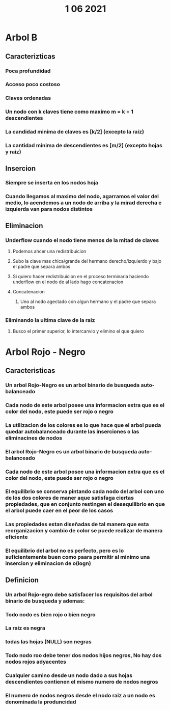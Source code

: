#+TITLE: 1 06 2021
* Arbol B
** Caracterizticas
*** Poca profundidad
*** Acceso poco costoso
*** Claves ordenadas
*** Un nodo con k claves tiene como maximo m = k + 1 descendientes
*** La candidad minima de claves es [k/2] (excepto la raiz)
*** La cantidad minima de descendientes es [m/2] (excepto hojas y raiz)
** Insercion
*** Siempre se inserta en los nodos hoja
*** Cuando llegamos al maximo del nodo, agarramos el valor del medio, lo acendemos a un nodo de arriba y la mirad derecha e izquierda van para nodos distintos
** Eliminacion
*** Underflow cuando el nodo tiene menos de la mitad de claves
**** Podemos ahcer una redistribuicion
**** Subo la clave mas chica/grande del hermano derecho/izquierdo y bajo el padre que separa ambos
**** Si quiero hacer redistribuicion en el proceso terminaria haciendo underflow en el nodo de al lado hago concatenacion
**** Concatenacion
***** Uno al nodo agectado con algun hermano y el padre que separa ambos
*** Eliminando la ultima clave de la raiz
**** Busco el primer superior, lo intercanvio y elimino el que quiero
* Arbol Rojo - Negro
** Caracteristicas
*** Un arbol Rojo-Negro es un arbol binario de busqueda auto-balanceado
*** Cada nodo de este arbol posee una informacion extra que es el color del nodo, este puede ser rojo o negro
*** La utilizacion de los colores es lo que hace que el arbol pueda quedar autobalanceado durante las inserciones o las eliminacines de nodos
*** El arbol Rojo-Negro es un arbol binario de busqueda auto-balanceado
*** Cada nodo de este arbol posee una informacion extra que es el color del nodo, este puede ser rojo o negro
*** El equilibrio se conserva pintando cada nodo del arbol con uno de los dos colores de maner aque satisfaga ciertas propiedades, que en conjunto restingen el desequilibrio en que el arbol puede caer en el peor de los casos
*** Las propiedades estan diseñadas de tal manera que esta reorganizacion y cambio de color se puede realizar de manera eficiente
*** El equilibrio del arbol no es perfecto, pero es lo suficientemente buen como paara permitir al minimo una insercion y eliminacion de o(logn)
** Definicion
*** Un arbol Rojo-egro debe satisfacer los requisitos del arbol binario de busqueda y ademas:
*** Todo nodo es bien rojo o bien negro
*** La raiz es negra
*** todas las hojas (NULL) son negras
*** Todo nodo roo debe tener dos nodos hijos negros, No hay dos nodos rojos adyacentes
*** Cualquier camino desde un nodo dado a sus hojas descendientes contienen el mismo numero de nodos negros
*** El numero de nodos negros desde el nodo raiz a un nodo es denominada la produncidad
